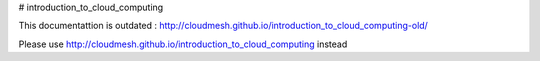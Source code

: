 # introduction_to_cloud_computing

This documentattion is outdated : http://cloudmesh.github.io/introduction_to_cloud_computing-old/


Please use http://cloudmesh.github.io/introduction_to_cloud_computing instead
